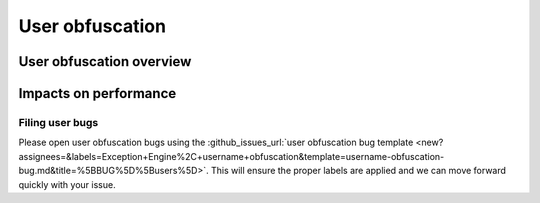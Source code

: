 .. sectionauthor:: Jamie Duncan <jamie.e.duncan@gmail.com>

================
User obfuscation
================

User obfuscation overview
--------------------------

Impacts on performance
-----------------------

Filing user bugs
```````````````````````
Please open user obfuscation bugs using the :github_issues_url:`user obfuscation bug template <new?assignees=&labels=Exception+Engine%2C+username+obfuscation&template=username-obfuscation-bug.md&title=%5BBUG%5D%5Busers%5D>`. This will ensure the proper labels are applied and we can move forward quickly with your issue.
